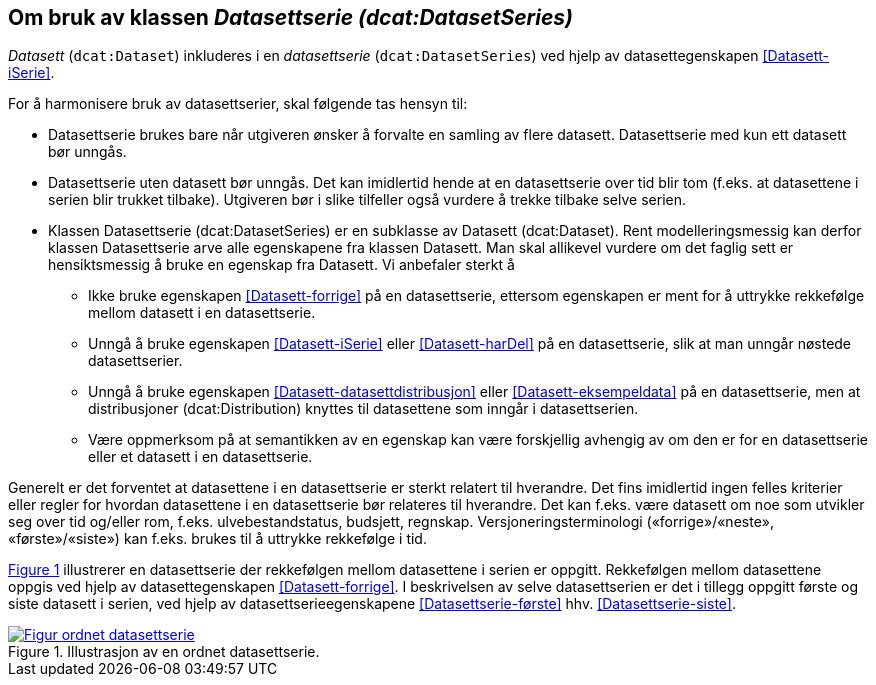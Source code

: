 == Om bruk av klassen _Datasettserie (dcat:DatasetSeries)_ [[Om-Datasettserie]]

_Datasett_ (`dcat:Dataset`) inkluderes i en _datasettserie_ (`dcat:DatasetSeries`) ved hjelp av datasettegenskapen <<Datasett-iSerie>>. 

For å harmonisere bruk av datasettserier, skal følgende tas hensyn til: 

* Datasettserie brukes bare når utgiveren ønsker å forvalte en samling av flere datasett. Datasettserie med kun ett datasett bør unngås. 
* Datasettserie uten datasett bør unngås. Det kan imidlertid hende at en datasettserie over tid blir tom (f.eks. at datasettene i serien blir trukket tilbake). Utgiveren bør i slike tilfeller også vurdere å trekke tilbake selve serien. 
* Klassen Datasettserie (dcat:DatasetSeries) er en subklasse av Datasett (dcat:Dataset). Rent modelleringsmessig kan derfor klassen Datasettserie arve alle egenskapene fra klassen Datasett. Man skal allikevel vurdere om det faglig sett er hensiktsmessig å bruke en egenskap fra Datasett. Vi anbefaler sterkt å
** Ikke bruke egenskapen <<Datasett-forrige>> på en datasettserie, ettersom egenskapen er ment for å uttrykke rekkefølge mellom datasett i en datasettserie.
** Unngå å bruke egenskapen <<Datasett-iSerie>> eller <<Datasett-harDel>> på en datasettserie, slik at man unngår nøstede datasettserier.
** Unngå å bruke egenskapen <<Datasett-datasettdistribusjon>> eller <<Datasett-eksempeldata>> på en datasettserie, men at distribusjoner (dcat:Distribution) knyttes til datasettene som inngår i datasettserien.
** Være oppmerksom på at semantikken av en egenskap kan være forskjellig avhengig av om den er for en datasettserie eller et datasett i en datasettserie.  

Generelt er det forventet at datasettene i en datasettserie er sterkt relatert til hverandre. Det fins imidlertid ingen felles kriterier eller regler for hvordan datasettene i en datasettserie bør relateres til hverandre. Det kan f.eks. være datasett om noe som utvikler seg over tid og/eller rom, f.eks. ulvebestandstatus, budsjett, regnskap. Versjoneringsterminologi («forrige»/«neste», «første»/«siste») kan f.eks. brukes til å uttrykke rekkefølge i tid. 

:xrefstyle: short

<<figur-Ordnet-datasettserie>> illustrerer en datasettserie der rekkefølgen mellom datasettene i serien er oppgitt. Rekkefølgen mellom datasettene oppgis ved hjelp av datasettegenskapen <<Datasett-forrige>>. I beskrivelsen av selve datasettserien er det i tillegg oppgitt første og siste datasett i serien, ved hjelp av datasettserieegenskapene <<Datasettserie-første>> hhv. <<Datasettserie-siste>>. 

[[figur-Ordnet-datasettserie]]
.Illustrasjon av en ordnet datasettserie.
[link=images/Figur-ordnet-datasettserie.png]
image::images/Figur-ordnet-datasettserie.png[]

:xrefstyle: full

